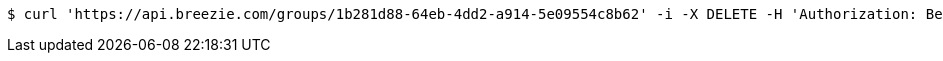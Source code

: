 [source,bash]
----
$ curl 'https://api.breezie.com/groups/1b281d88-64eb-4dd2-a914-5e09554c8b62' -i -X DELETE -H 'Authorization: Bearer: 0b79bab50daca910b000d4f1a2b675d604257e42'
----